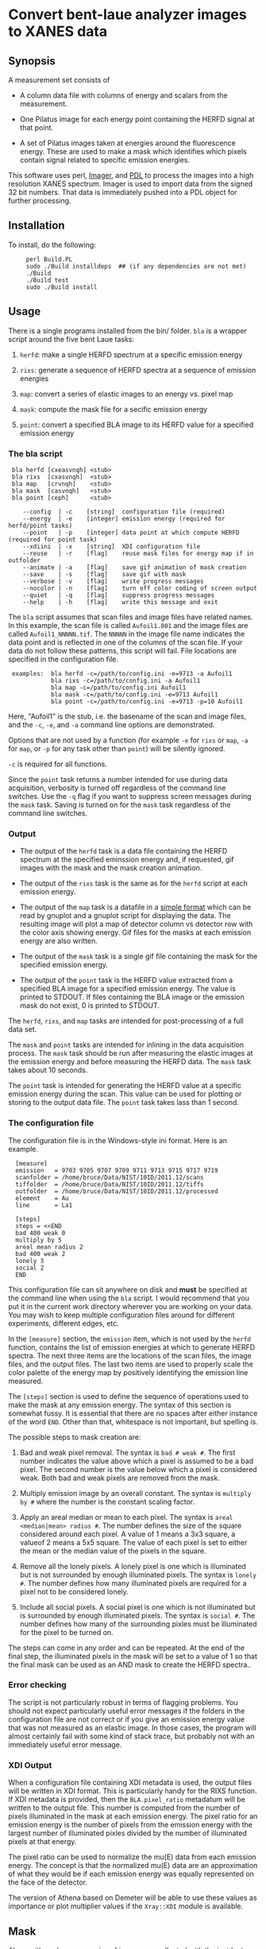* Convert bent-laue analyzer images to XANES data

** Synopsis

A measurement set consists of

 + A column data file with columns of energy and scalars from the
   measurement.

 + One Pilatus image for each energy point containing the HERFD signal
   at that point.

 + A set of Pilatus images taken at energies around the fluorescence
   energy.  These are used to make a mask which identifies which
   pixels contain signal related to specific emission energies.

This software uses perl, [[https://metacpan.org/module/Imager][Imager]], and [[http://pdl.perl.org][PDL]] to process the images into a
high resolution XANES spectrum.  Imager is used to import data from
the signed 32 bit numbers.  That data is immediately pushed into a PDL
object for further processing.

** Installation

To install, do the following:

:      perl Build.PL
:      sudo ./Build installdeps  ## (if any dependencies are not met)
:      ./Build
:      ./Build test
:      sudo ./Build install


** Usage

There is a single programs installed from the bin/ folder.  ~bla~ is a
wrapper script around the five bent Laue tasks:

 1. ~herfd~: make a single HERFD spectrum at a specific
    emission energy

 2. ~rixs~: generate a sequence of HERFD spectra at a
    sequence of emission energies

 3. ~map~: convert a series of elastic images to an
    energy vs. pixel map

 4. ~mask~: compute the mask file for a secific emission energy

 5. ~point~: convert a specified BLA image to its HERFD value for a
    specified emission energy

*** The bla script

:  bla herfd [cxeasvnqh] <stub>
:  bla rixs  [cxasvnqh]  <stub>
:  bla map   [crvnqh]    <stub>
:  bla mask  [casvnqh]   <stub>
:  bla point [ceph]      <stub>
: 
:     --config  | -c    [string]  configuration file (required)
:     --energy  | -e    [integer] emission energy (required for herfd/point tasks)
:     --point   | -p    [integer] data point at which compute HERFD (required for point task)
:     --xdiini  | -x    [string]  XDI configuration file
:     --reuse   | -r    [flag]    reuse mask files for energy map if in outfolder
:     --animate | -a    [flag]    save gif animation of mask creation
:     --save    | -s    [flag]    save gif with mask
:     --verbose | -v    [flag]    write progress messages
:     --nocolor | -n    [flag]    turn off color coding of screen output
:     --quiet   | -q    [flag]    suppress progress messages
:     --help    | -h    [flag]    write this message and exit

  
The ~bla~ script assumes that scan files and image files have
related names.  In this example, the scan file is called ~Aufoil1.001~
and the image files are called ~Aufoil1_NNNNN.tif~.  The ~NNNNN~ in
the image file name indicates the data point and is reflected in one
of the columns of the scan file.  If your data do not follow these
patterns, this script will fail.  File locations are specified in the
configuration file.

:  examples:  bla herfd -c=/path/to/config.ini -e=9713 -a Aufoil1
:             bla rixs -c=/path/to/config.ini -a Aufoil1
:             bla map -c=/path/to/config.ini Aufoil1
:             bla mask -c=/path/to/config.ini -e=9713 Aufoil1
:             bla point -c=/path/to/config.ini -e=9713 -p=10 Aufoil1


Here, "Aufoil1" is the stub, i.e. the basename of the scan and image
files, and the ~-c~, ~-e~, and ~-a~ command line options are
demonstrated.

Options that are not used by a function (for example ~-e~ for ~rixs~
or ~map~, ~-a~ for ~map~, or ~-p~ for any task other than ~point~)
will be silently ignored.

~-c~ is required for all functions.

Since the ~point~ task returns a number intended for use during data
acquisition, verbosity is turned off regardless of the command line
switches.  Use the ~-q~ flag if you want to suppress screen messages
during the ~mask~ task.  Saving is turned on for the ~mask~ task
regardless of the command line switches.

*** Output

 + The output of the ~herfd~ task is a data file containing the
   HERFD spectrum at the specified eminssion energy and, if requested,
   gif images with the mask and the mask creation animation.

 + The output of the ~rixs~ task is the same as for the ~herfd~
   script at each emission energy.

 + The output of the ~map~ task is a datafile in a [[http://gnuplot.info/docs_4.2/gnuplot.html#x1-33600045.1.2][simple format]]
   which can be read by gnuplot and a gnuplot script for displaying
   the data.  The resulting image will plot a map of detector column
   vs detector row with the color axis showing energy.  Gif files for
   the masks at each emission energy are also written.

 + The output of the ~mask~ task is a single gif file containing the
   mask for the specified emission energy.

 + The output of the ~point~ task is the HERFD value extracted from a
   specified BLA image for a specified emission energy.  The value is
   printed to STDOUT.  If files containing the BLA image or the
   emission mask do not exist, 0 is printed to STDOUT.

The ~herfd~, ~rixs~, and ~map~ tasks are intended for post-processing
of a full data set.

The ~mask~ and ~point~ tasks are intended for inlining in the data
acquisition process.  The ~mask~ task should be run after measuring
the elastic images at the emission energy and before measuring the
HERFD data.  The ~mask~ task takes about 10 seconds.

The ~point~ task is intended for generating the HERFD value at a
specific emission energy during the scan.  This value can be used for
plotting or storing to the output data file.  The ~point~ task takes
lass than 1 second.

*** The configuration file

The configuration file is in the Windows-style ini format.  Here is an
example.

:   [measure]
:   emission   = 9703 9705 9707 9709 9711 9713 9715 9717 9719
:   scanfolder = /home/bruce/Data/NIST/10ID/2011.12/scans
:   tiffolder  = /home/bruce/Data/NIST/10ID/2011.12/tiffs
:   outfolder  = /home/bruce/Data/NIST/10ID/2011.12/processed
:   element    = Au
:   line       = La1
:
:   [steps]
:   steps = <<END
:   bad 400 weak 0
:   multiply by 5
:   areal mean radius 2
:   bad 400 weak 2
:   lonely 3
:   social 2
:   END

This configuration file can sit anywhere on disk and *must* be
specified at the command line when using the ~bla~ script.  I would
recommend that you put it in the current work directory wherever you
are working on your data.  You may wish to keep multiple configuration
files around for different experiments, different edges, etc.

In the ~[measure]~ section, the ~emission~ item, which is not used by
the ~herfd~ function, contains the list of emission energies at which
to generate HERFD spectra.  The next three items are the locations of
the scan files, the image files, and the output files.  The last two
items are used to properly scale the color palette of the energy map
by positively identifying the emission line measured.

The ~[steps]~ section is used to define the sequence of operations
used to make the mask at any emission energy.  The syntax of this
section is somewhat fussy.  It is essential that there are no spaces
after either instance of the word ~END~.  Other than that, whitespace
is not important, but spelling is.

The possible steps to mask creation are:

 1. Bad and weak pixel removal.  The syntax is ~bad # weak #~.  The
    first number indicates the value above which a pixel is assumed to
    be a bad pixel.  The second number is the value below which a
    pixel is considered weak.  Both bad and weak pixels are removed
    from the mask.

 2. Multiply emission image by an overall constant.  The syntax is
    ~multiply by #~ where the number is the constant scaling factor.

 3. Apply an areal median or mean to each pixel.  The syntax is 
    ~areal <median|mean> radius #~.  The number defines the size of
    the square considered around each pixel.  A value of 1 means a 3x3
    square, a valueof 2 means a 5x5 square.  The value of each pixel
    is set to either the mean or the median value of the pixels in the
    square.

 4. Remove all the lonely pixels.  A lonely pixel is one which is
    illuminated but is not surrounded by enough illuminated pixels.
    The syntax is ~lonely #~.  The number defines how many illuminated
    pixels are required for a pixel not to be considered lonely.

 5. Include all social pixels.  A social pixel is one which is not
    illuminated but is surrounded by enough illuminated pixels.  The
    syntax is ~social #~.  The number defines how many of the
    surrounding pixles must be illuminated for the pixel to be turned
    on.

The steps can come in any order and can be repeated.  At the end of
the final step, the illuminated pixels in the mask will be set to a
value of 1 so that the final mask can be used as an AND mask to create
the HERFD spectra..


*** Error checking

The script is not particularly robust in terms of flagging problems.
You should not expect particularly useful error messages if the
folders in the configuration file are not correct or if you give an
emission energy value that was not measured as an elastic image.  In
those cases, the program will almost certainly fail with some kind of
stack trace, but probably not with an immediately useful error
message.

*** XDI Output

When a configuration file containing XDI metadata is used, the output
files will be written in XDI format.  This is particularly handy for
the RIXS function.  If XDI metadata is provided, then the
~BLA.pixel_ratio~ metadatum will be written to the output file.  This
number is computed from the number of pixels illuminated in the mask
at each emission energy.  The pixel ratio for an emission energy is
the number of pixels from the emission energy with the largest number
of illuminated pixles divided by the number of illuminated pixels at
that energy.

The pixel ratio can be used to normalize the mu(E) data from each
emission energy.  The concept is that the normalized mu(E) data are an
approximation of what they would be if each emission energy was
equally represented on the face of the detector.

The version of Athena based on Demeter will be able to use these
values as importance or plot multiplier values if the ~Xray::XDI~
module is available.

** Mask

Along with each scan, a series of images are collected with the
incident beam at energies around the L alpha 1 line.  The XANES can be
extracted, then, as a function of emission energy by creating a mask
from the elastic energy which identifies the pixels on the camera that
are illuminated by photons of that energy.

For a given emission energy, the elastic image is read and processed
in three steps:

  1. Set the bad pixels (i.e. those with spuriously large values) to
     zero.  The "spuriously large value" is defined as larger than the
     bad pixel value from the configuration file.  Also remove all weak
     pixels, i.e. those with fewer than some cutoff, defined by the
     weak pixel value from the configuration file.

  2. lonely/social algorithm

     + Remove all "lonely" pixels.  These are the pixels that are
       illuminated but surrounded by fewer illuminated pixels than the
       lonely pixel value in the configuration file.

     + Add in all "social" pixels.  These are pixels which are dark, but
       are surrounded by enough illuminated pixels (i.e. more than the
       social pixel value from the configuration file) such that it, too,
       should be illuminated.

  3. areal meadin/mean algorithm

     + Set each pixel to the median or mean value of the pixels in a
       square centered at that pixel.

This results in a simple logical-AND mask for evaluating the signal at
each energy point from the Pilatus image.

When the ~-a~ flag is used with the ~herfd~ or ~rixs~ scripts, an animated
gif file will be written.  For ~herfd~, it shows the steps from
elastic image to final mask.  For ~map~, it shows the motion of the map across
the face of the detector.

** Scan conversion

At each energy point, the HERFD signal is computed from the Pilatus
image using the mask created as described above.  The
counts on each pixel lying within the illuminated portion of the mask
are summed.  This sum is the HERFD signal at that incident energy.

A column data file is written containing the energy and several
scalars from the original measurement and a column containing the
HERFD signal.  This file can be imported directly into Athena.

** Working with Imager

Imager works out of the box on both linux and Windows, although the
way it handles 32-bit numbers with its inherent 24-bit sample depth is
somewhat confusing.

** Working with Image Magick

In principle [[http://www.imagemagick.org/script/index.php][Image Magick]] can be u sed instead of Imager, but doing so
is a bit of work.

I am using [[http://www.imagemagick.org/script/index.php][Image Magick]] and its [[http://www.imagemagick.org/script/perl-magick.php][Perl interface]] as one of the image
handling backends for this project.  As delivered, Image Magick cannot
handle the TIFF files as written by the [[http://www.dectris.com/sites/pilatus100k.html][Pilatus 100K]] imagine detector.
In order to be able to use Image Magick, it must be recompiled with a
larger bit depth.  This is done by re-compiling from source code.

You must have [[http://www.libtiff.org/][libtiff]] and its development libraries installed so that
Image Magick gets compiled with support for tiff files.  On Ubunutu,
it is called ~libtiff4-dev~.

Grab the trunk of the Image Magick development version

:       svn co https://www.imagemagick.org/subversion/ImageMagick/trunk ImageMagick

then

:      ./configure --with-quantum-depth=32

Presumably, the same could be done with any Image Magick source
tarball.

I also rebuilt the perl wrapper which comes with the Image Magick
source code in the ~PerlMagick~ folder.  This also was a bit tricky.
My Ubuntu system has perl 5.10.1 and therefore has a
~libperl.5.10.1.so~.  It did not, however, have a ~libperl.so~
symlinked to it.  To get the perl wrapper to build, I had to do

:      sudo ln -s /usr/lib/libperl.so.5.10.1 /usr/lib/libperl.so

Adjust the version number on the perl library as needed for your
computer.

I was unable to compile Image Magick for Windows using MinGW, even
armed with a fairly complete set of GnuWin32 libraries and even
attempting it with a stable version (as opposed to the development
trunk).  Oh well....

